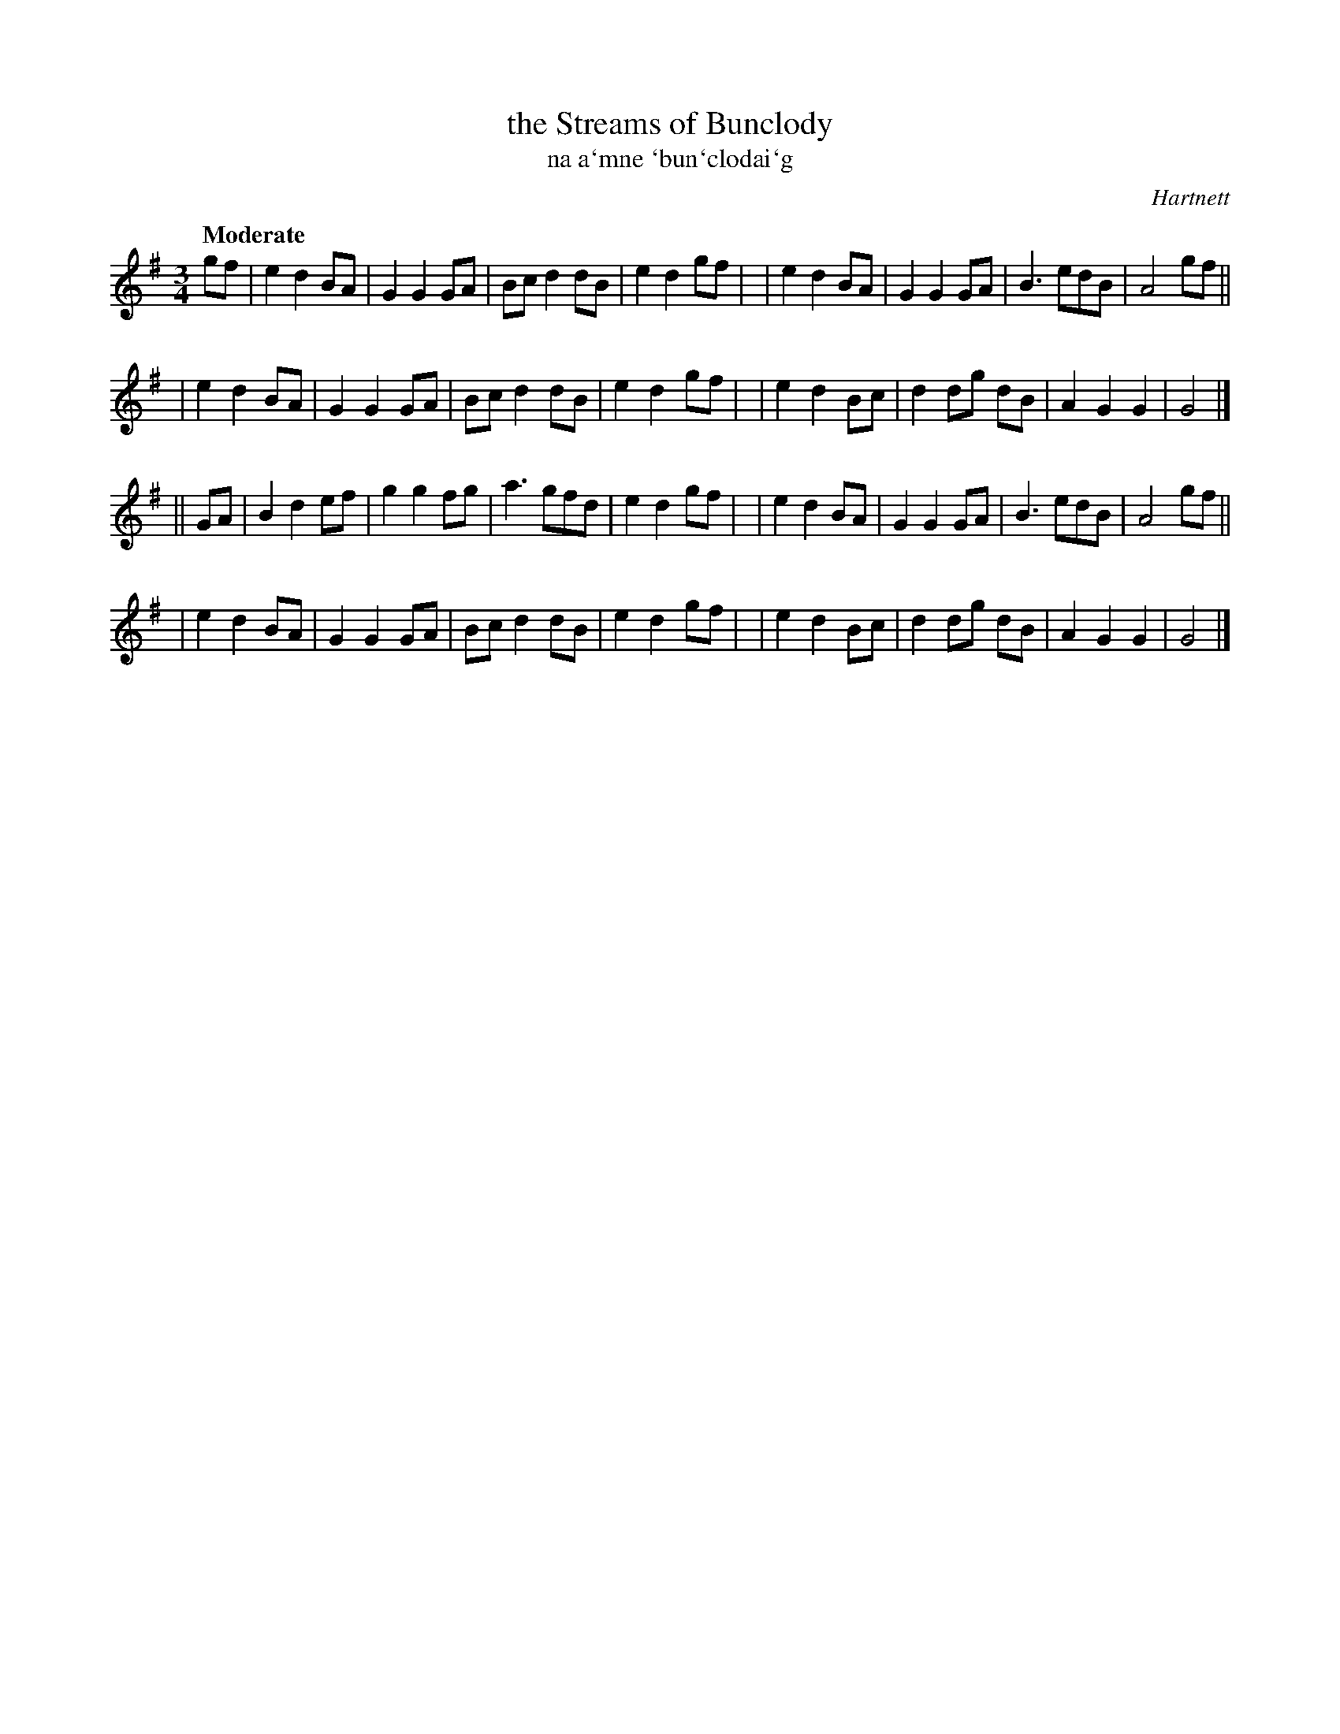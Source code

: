 X: 338
T: the Streams of Bunclody
T: na a\`mne \`bun\`clodai\`g
R: air, waltz
%S: s:4 b:32(8+8+8+8)
B: O'Neill's 1850 #338
O: Hartnett
Z: 1999 by John Chambers <jc@trillian.mit.edu>
Q: "Moderate"
M: 3/4
L: 1/8
K: G
gf \
| e2 d2 BA | G2 G2 GA | Bc d2 dB | e2 d2 gf |\
| e2 d2 BA | G2 G2 GA | B3   edB | A4 gf ||
| e2 d2 BA | G2 G2 GA | Bc d2 dB | e2 d2 gf |\
| e2 d2 Bc | d2 dg dB | A2 G2 G2 | G4 |]
|| GA \
| B2 d2 ef | g2 g2 fg | a3   gfd | e2 d2 gf |\
| e2 d2 BA | G2 G2 GA | B3   edB | A4 gf ||
| e2 d2 BA | G2 G2 GA | Bc d2 dB | e2 d2 gf |\
| e2 d2 Bc | d2 dg dB | A2 G2 G2 | G4 |]
